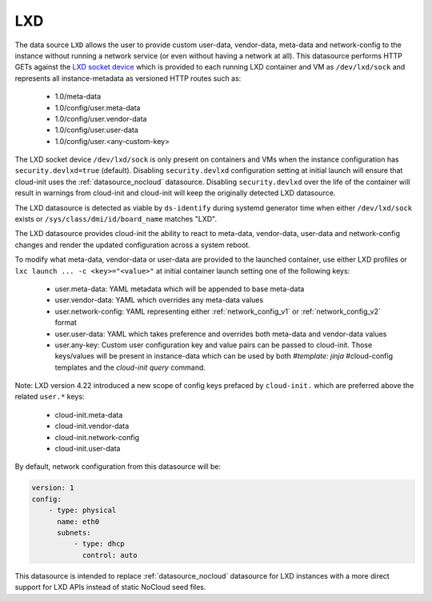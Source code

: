 .. _datasource_lxd:

LXD
===

The data source ``LXD`` allows the user to provide custom user-data,
vendor-data, meta-data and network-config to the instance without running
a network service (or even without having a network at all). This datasource
performs HTTP GETs against the `LXD socket device`_ which is provided to each
running LXD container and VM as ``/dev/lxd/sock`` and represents all
instance-metadata as versioned HTTP routes such as:

  - 1.0/meta-data
  - 1.0/config/user.meta-data
  - 1.0/config/user.vendor-data
  - 1.0/config/user.user-data
  - 1.0/config/user.<any-custom-key>

The LXD socket device ``/dev/lxd/sock`` is only present on containers and VMs
when the instance configuration has ``security.devlxd=true`` (default).
Disabling ``security.devlxd`` configuration setting at initial launch will
ensure that cloud-init uses the :ref:`datasource_nocloud` datasource.
Disabling ``security.devlxd`` over the life of the container will result in
warnings from cloud-init and cloud-init will keep the originally detected LXD
datasource.

The LXD datasource is detected as viable by ``ds-identify`` during systemd
generator time when either ``/dev/lxd/sock`` exists or
``/sys/class/dmi/id/board_name`` matches "LXD".

The LXD datasource provides cloud-init the ability to react to meta-data,
vendor-data, user-data and network-config changes and render the updated
configuration across a system reboot.

To modify what meta-data, vendor-data or user-data are provided to the
launched container, use either LXD profiles or
``lxc launch ... -c <key>="<value>"`` at initial container launch setting one
of the following keys:

 - user.meta-data: YAML metadata which will be appended to base meta-data
 - user.vendor-data: YAML which overrides any meta-data values
 - user.network-config: YAML representing either :ref:`network_config_v1` or
   :ref:`network_config_v2` format
 - user.user-data: YAML which takes preference and overrides both meta-data
   and vendor-data values
 - user.any-key: Custom user configuration key and value pairs can be passed to
   cloud-init. Those keys/values will be present in instance-data which can be
   used by both `#template: jinja` #cloud-config templates and
   the `cloud-init query` command.

Note: LXD version 4.22 introduced a new scope of config keys prefaced by
``cloud-init.`` which are preferred above the related ``user.*`` keys:

 - cloud-init.meta-data
 - cloud-init.vendor-data
 - cloud-init.network-config
 - cloud-init.user-data


By default, network configuration from this datasource will be:

.. code:: yaml

  version: 1
  config:
      - type: physical
        name: eth0
        subnets:
            - type: dhcp
              control: auto

This datasource is intended to replace :ref:`datasource_nocloud`
datasource for LXD instances with a more direct support for LXD APIs instead
of static NoCloud seed files.

.. _LXD socket device: https://linuxcontainers.org/lxd/docs/master/dev-lxd
.. vi: textwidth=79
